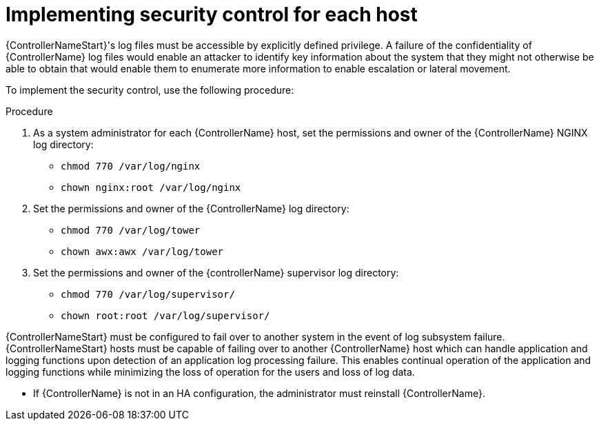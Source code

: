 [id="proc-implement-security-controller"]

= Implementing security control for each host

{ControllerNameStart}'s log files must be accessible by explicitly defined privilege. 
A failure of the confidentiality of {ControllerName} log files would enable an attacker to identify key information about the system that they might not otherwise be able to obtain that would enable them to enumerate more information to enable escalation or lateral movement. 

To implement the security control, use the following procedure:

.Procedure
. As a system administrator for each {ControllerName} host, set the permissions and owner of the {ControllerName} NGINX log directory:

* `chmod 770 /var/log/nginx`
* `chown nginx:root /var/log/nginx`

. Set the permissions and owner of the {ControllerName} log directory:

* `chmod 770 /var/log/tower`
* `chown awx:awx /var/log/tower`

. Set the permissions and owner of the {controllerName} supervisor log directory:

* `chmod 770 /var/log/supervisor/`
* `chown root:root /var/log/supervisor/`

{ControllerNameStart} must be configured to fail over to another system in the event of log subsystem failure.
{ControllerNameStart} hosts must be capable of failing over to another {ControllerName} host which can handle application and logging functions upon detection of an application log processing failure. 
This enables continual operation of the application and logging functions while minimizing the loss of operation for the users and loss of log data. 

* If {ControllerName} is not in an HA configuration, the administrator must reinstall {ControllerName}.

